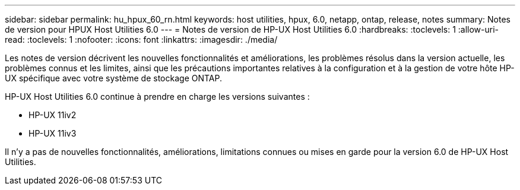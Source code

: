 ---
sidebar: sidebar 
permalink: hu_hpux_60_rn.html 
keywords: host utilities, hpux, 6.0, netapp, ontap, release, notes 
summary: Notes de version pour HPUX Host Utilities 6.0 
---
= Notes de version de HP-UX Host Utilities 6.0
:hardbreaks:
:toclevels: 1
:allow-uri-read: 
:toclevels: 1
:nofooter: 
:icons: font
:linkattrs: 
:imagesdir: ./media/


[role="lead"]
Les notes de version décrivent les nouvelles fonctionnalités et améliorations, les problèmes résolus dans la version actuelle, les problèmes connus et les limites, ainsi que les précautions importantes relatives à la configuration et à la gestion de votre hôte HP-UX spécifique avec votre système de stockage ONTAP.

HP-UX Host Utilities 6.0 continue à prendre en charge les versions suivantes :

* HP-UX 11iv2
* HP-UX 11iv3


Il n'y a pas de nouvelles fonctionnalités, améliorations, limitations connues ou mises en garde pour la version 6.0 de HP-UX Host Utilities.
